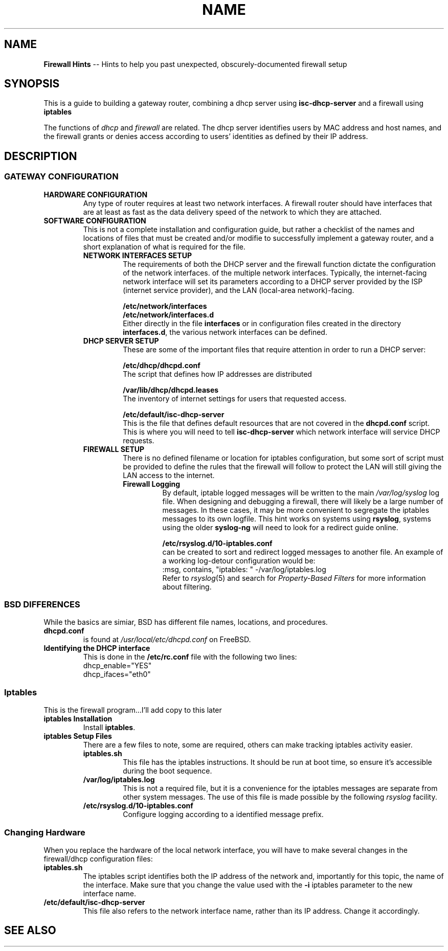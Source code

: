 .TH NAME 7 2022-05-13
.
.\" ==========================================================
.SH NAME
.\" ==========================================================
.B Firewall Hints
-- Hints to help you past unexpected, obscurely-documented firewall setup
.
.\" ==========================================================
.SH SYNOPSIS
.\" ==========================================================
.PP
This is a guide to building a gateway router, combining a
dhcp server using
.B isc-dhcp-server
and a firewall using
.B iptables
.PP
The functions of
.IR dhcp " and " firewall
are related.   The dhcp server identifies users by MAC address and
host names, and the firewall grants or denies access according to
users' identities as defined by their IP address.
.
.\" ==========================================================
.SH DESCRIPTION
.\" ==========================================================
.SS GATEWAY CONFIGURATION
.\"
.\" ---------------------
.TP
.B HARDWARE CONFIGURATION
.br
Any type of router requires at least two network interfaces.  A
firewall router should have interfaces that are at least as fast
as the data delivery speed of the network to which they are attached.
.\"
.\" ---------------------
.TP
.B SOFTWARE CONFIGURATION
.br
This is not a complete installation and configuration guide, but rather
a checklist of the names and locations of files that must be created
and/or modifie to successfully implement a gateway router, and a short
explanation of what is required for the file.
.\" Relative indent level #1 START
.RS
.TP
.B NETWORK INTERFACES SETUP
.br
The requirements of both the DHCP server and the firewall function
dictate the configuration of the network interfaces.
of the multiple network interfaces.  Typically, the internet-facing
network interface will set its parameters according to a DHCP server
provided by the ISP (internet service provider), and the LAN
(local-area network)-facing.
.IP
.B /etc/network/interfaces
.br
.B /etc/network/interfaces.d
.br
Either directly in the file
.B interfaces
or in configuration files created in the directory
.BR interfaces.d ,
the various network interfaces can be defined.
.RE
.\" Relative indent level #2 END
.
.\" Relative indent level #1 START
.RS
.TP
.B DHCP SERVER SETUP
.br
These are some of the important files that require attention in order
to run a DHCP server:
.
.\" Relative indent level #2 START
.RS
.PP
.B /etc/dhcp/dhcpd.conf
.br
The script that defines how IP addresses are distributed
.PP
.B /var/lib/dhcp/dhcpd.leases
.br
The inventory of internet settings for users that requested
access.
.PP
.B /etc/default/isc-dhcp-server
.br
This is the file that defines default resources that are
not covered in the
.B dhcpd.conf
script.  This is where you will need to tell
.B isc-dhcp-server
which network interface will service DHCP requests.
.RE
.\" Relative indent level #2 END
.TP
.B FIREWALL SETUP
.br
There is no defined filename or location for iptables configuration,
but some sort of script must be provided to define the rules that
the firewall will follow to protect the LAN will still giving the
LAN access to the internet.
.\" Relative indent level #2 START
.RS
.TP
.B
Firewall Logging
.br
By default, iptable logged messages will be written to the main
.I /var/log/syslog
log file.  When designing and debugging a firewall, there will likely
be a large number of messages.  In these cases, it may be more
convenient to segregate the iptables messages to its own logfile.
This hint works on systems using
.BR rsyslog ,
systems using the older
.B syslog-ng
will need to look for a redirect guide online.
.IP
.B /etc/rsyslog.d/10-iptables.conf
.br
can be created to sort and redirect logged messages to another file.
An example of a working log-detour configuration would be:
.EX
    :msg, contains, "iptables: " -/var/log/iptables.log
.EE
Refer to
.IR rsyslog (5)
and search for
.I Property-Based Filters
for more information about filtering.


.RE
.\" Relative indent level #2 END


.SS BSD DIFFERENCES
.PP
While the basics are simiar, BSD has different file names, locations,
and procedures.

.TP
.B dhcpd.conf
is found at
.I /usr/local/etc/dhcpd.conf
on FreeBSD.

.TP
.B Identifying the DHCP interface
.br
This is done in the
.B /etc/rc.conf
file with the following two lines:
.EX
    dhcp_enable="YES"
    dhcp_ifaces="eth0"
.EE
.TP
.B 







.SS Iptables
.PP
This is the firewall program...I'll add copy to this later
.TP
.B iptables Installation
.br
Install
.BR iptables .
.TP
.B iptables Setup Files
.br
There are a few files to note, some are required, others can
make tracking iptables activity easier.
.\" -----------------------
.\" Relative Indent level 1
.RS
.TP
.B iptables.sh
.br
This file has the iptables instructions.  It should be run at
boot time, so ensure it's accessible during the boot sequence.
.TP
.B /var/log/iptables.log
.br
This is not a required file, but it is a convenience for the
iptables messages are separate from other system messages.  The
use of this file is made possible by the following
.I rsyslog
facility.
.TP
.B /etc/rsyslog.d/10-iptables.conf
.br
Configure logging according to a identified message prefix.
.RE
.\" End relative indent level 1
.\" ---------------------------
.SS Changing Hardware
.PP
When you replace the hardware of the local network interface,
you will have to make several changes in the firewall/dhcp
configuration files:
.TP
.B iptables.sh
.br
The iptables script identifies both the IP address of the network
and, importantly for this topic, the name of the interface.  Make
sure that you change the value used with the
.B -i
iptables parameter to the new interface name.
.TP
.B /etc/default/isc-dhcp-server
.br
This file also refers to the network interface name, rather than
its IP address.  Change it accordingly.






.
.\" ==========================================================
.SH SEE ALSO
.\" ==========================================================

